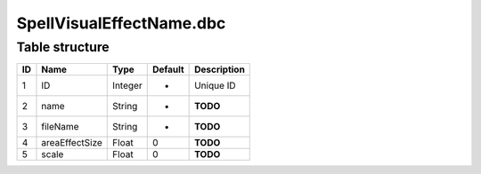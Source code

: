 .. _file-formats-dbc-spellvisualeffectname:

=========================
SpellVisualEffectName.dbc
=========================

Table structure
---------------

+------+------------------+--------------------+-----------+---------------+
| ID   | Name             | Type               | Default   | Description   |
+======+==================+====================+===========+===============+
| 1    | ID               | Integer            | -         | Unique ID     |
+------+------------------+--------------------+-----------+---------------+
| 2    | name             | String             | -         | **TODO**      |
+------+------------------+--------------------+-----------+---------------+
| 3    | fileName         | String             | -         | **TODO**      |
+------+------------------+--------------------+-----------+---------------+
| 4    | areaEffectSize   | Float              | 0         | **TODO**      |
+------+------------------+--------------------+-----------+---------------+
| 5    | scale            | Float              | 0         | **TODO**      |
+------+------------------+--------------------+-----------+---------------+
